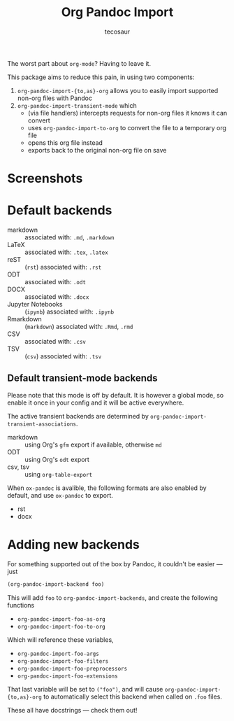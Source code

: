 #+TITLE: Org Pandoc Import
#+AUTHOR: tecosaur

The worst part about =org-mode=? Having to leave it.

This package aims to reduce this pain, in using two components:
 1. ~org-pandoc-import-{to,as}-org~ allows you to easily import supported non-org files with Pandoc
 2. ~org-pandoc-import-transient-mode~ which
    - (via file handlers) intercepts requests for non-org files it knows it can convert
    - uses ~org-pandoc-import-to-org~ to convert the file to a temporary org file
    - opens this org file instead
    - exports back to the original non-org file on save

[[file:org-pandoc-import.svg]]

* Screenshots

[[file:screenshots/odt.png]]

[[file:screenshots/markdown.png]]

[[file:screenshots/csv.png]]

* Default backends
+ markdown :: associated with: =.md=, =.markdown=
+ LaTeX :: associated with: =.tex=, =.latex=
+ reST :: (~rst~) associated with: =.rst=
+ ODT :: associated with: =.odt=
+ DOCX :: associated with: =.docx=
+ Jupyter Notebooks :: (~ipynb~) associated with: =.ipynb=
+ Rmarkdown :: (~markdown~) associated with: =.Rmd=, =.rmd=
+ CSV :: associated with: =.csv=
+ TSV :: (~csv~) associated with: =.tsv=

** Default transient-mode backends
Please note that this mode is off by default.
It is however a global mode, so enable it once in your config and it will be
active everywhere.

The active transient backends are determined by
~org-pandoc-import-transient-associations~.

+ markdown :: using Org's ~gfm~ export if available, otherwise ~md~
+ ODT :: using Org's ~odt~ export
+ csv, tsv :: using ~org-table-export~
When ~ox-pandoc~ is avalible, the following formats are also enabled by default,
and use ~ox-pandoc~ to export.
+ rst
+ docx
* Adding new backends
For something supported out of the box by Pandoc, it couldn't be easier ---
just
#+BEGIN_SRC emacs-lisp
(org-pandoc-import-backend foo)
#+END_SRC

This will add ~foo~ to ~org-pandoc-import-backends~, and create the following
functions
+ ~org-pandoc-import-foo-as-org~
+ ~org-pandoc-import-foo-to-org~
Which will reference these variables,
+ ~org-pandoc-import-foo-args~
+ ~org-pandoc-import-foo-filters~
+ ~org-pandoc-import-foo-preprocessors~
+ ~org-pandoc-import-foo-extensions~
That last variable will be set to ~("foo")~, and will cause
~org-pandoc-import-{to,as}-org~ to automatically select this backend when called
on =.foo= files.

These all have docstrings --- check them out!
